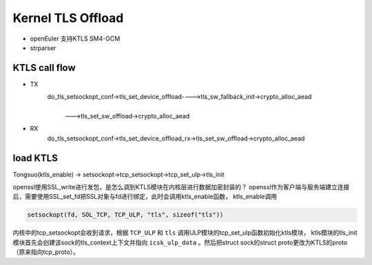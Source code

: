 =====================
Kernel TLS Offload
=====================

.. image:: _static/tls-offload-layers.svg
    :alt: KTLS framework


- openEuler 支持KTLS SM4-GCM

- strparser

KTLS call flow
-------------------

- TX
    do_tls_setsockopt_conf->tls_set_device_offload---->tls_sw_fallback_init->crypto_alloc_aead
                                                    |
                                                    | --->tls_set_sw_offload->crypto_alloc_aead 

- RX
    do_tls_setsockopt_conf->tls_set_device_offload_rx->tls_set_sw_offload->crypto_alloc_aead

load KTLS
--------------------
Tongsuo(ktls_enable) -> setsockopt->tcp_setsockopt->tcp_set_ulp->tls_init

openssl使用SSL_write进行发包，是怎么调到KTLS模块在内核层进行数据加密封装的？
openssl作为客户端与服务端建立连接后，需要使用SSL_set_fd把SSL对象与fd进行绑定，此时会调用ktls_enable函数，
ktls_enable调用

.. code-block:: c

    setsockopt(fd, SOL_TCP, TCP_ULP, "tls", sizeof("tls"))

内核中的tcp_setsockopt会收到请求，根据 ``TCP_ULP`` 和 ``tls`` 调用ULP模块的tcp_set_ulp函数初始化ktls模块，
ktls模块的tls_init模块首先会创建该sock的tls_context上下文并指向 ``icsk_ulp_data`` 。然后把struct sock的struct proto更改为KTLS的proto（原来指向tcp_proto）。
